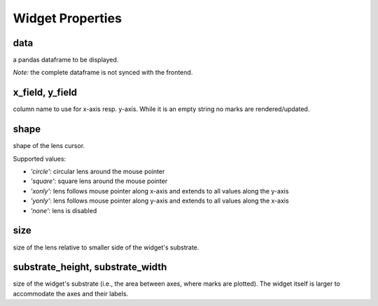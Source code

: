 =============
Widget Properties
=============

data
-----
a pandas dataframe to be displayed.

*Note:* the complete dataframe is not synced with the frontend.

x_field, y_field
-----
column name to use for x-axis resp. y-axis.
While it is an empty string no marks are rendered/updated.

shape
-----
shape of the lens cursor.

Supported values:

* `'circle'`: circular lens around the mouse pointer
* `'square'`: square lens around the mouse pointer
* `'xonly'`: lens follows mouse pointer along x-axis and extends to all values along the y-axis
* `'yonly'`: lens follows mouse pointer along y-axis and extends to all values along the x-axis
* `'none'`: lens is disabled

size
-----
size of the lens relative to smaller side of the widget's substrate.

substrate_height, substrate_width
-----
size of the widget's substrate (i.e., the area between axes, where marks are plotted).
The widget itself is larger to accommodate the axes and their labels.
